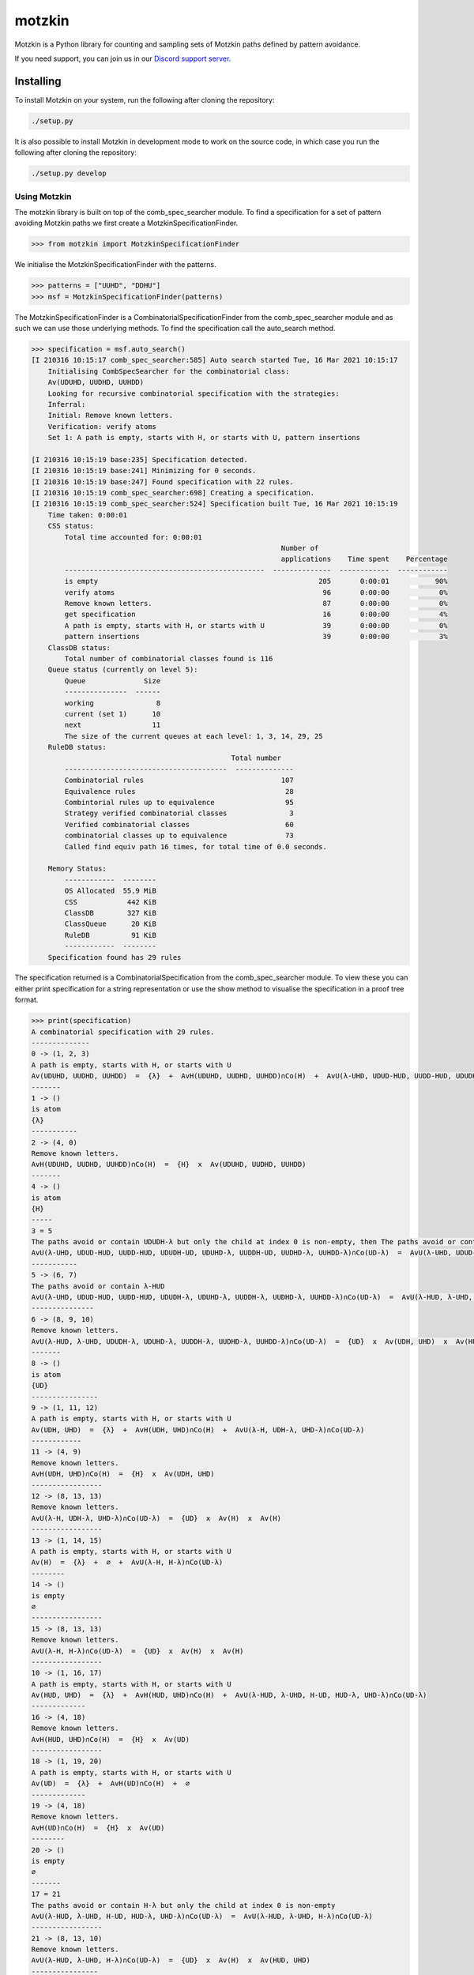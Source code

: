 #######
motzkin
#######

Motzkin is a Python library for counting and sampling sets of Motzkin paths defined by pattern avoidance.

If you need support, you can join us in our `Discord support server`_.

.. _Discord support server: https://discord.gg/ngPZVT5

Installing
==========

To install Motzkin on your system, run the following after cloning the repository:

.. code-block:: bash

    ./setup.py

It is also possible to install Motzkin in development mode to work on the
source code, in which case you run the following after cloning the repository:

.. code-block:: bash

    ./setup.py develop
    

Using Motzkin
#############

The motzkin library is built on top of the comb_spec_searcher module. To find a specification for a set of pattern avoiding Motzkin paths we first create a MotzkinSpecificationFinder.

.. code-block:: python

    >>> from motzkin import MotzkinSpecificationFinder

We initialise the MotzkinSpecificationFinder with the patterns.

.. code-block:: python

    >>> patterns = ["UUHD", "DDHU"]
    >>> msf = MotzkinSpecificationFinder(patterns)

The MotzkinSpecificationFinder is a CombinatorialSpecificationFinder from the comb_spec_searcher module and as such we can use those underlying methods. To find the specification call the auto_search method.

.. code-block:: python

    >>> specification = msf.auto_search()
    [I 210316 10:15:17 comb_spec_searcher:585] Auto search started Tue, 16 Mar 2021 10:15:17
        Initialising CombSpecSearcher for the combinatorial class:
        Av(UDUHD, UUDHD, UUHDD)
        Looking for recursive combinatorial specification with the strategies:
        Inferral: 
        Initial: Remove known letters.
        Verification: verify atoms
        Set 1: A path is empty, starts with H, or starts with U, pattern insertions
        
    [I 210316 10:15:19 base:235] Specification detected.
    [I 210316 10:15:19 base:241] Minimizing for 0 seconds.
    [I 210316 10:15:19 base:247] Found specification with 22 rules.
    [I 210316 10:15:19 comb_spec_searcher:698] Creating a specification.
    [I 210316 10:15:19 comb_spec_searcher:524] Specification built Tue, 16 Mar 2021 10:15:19
        Time taken: 0:00:01
        CSS status:
            Total time accounted for: 0:00:01
                                                                Number of
                                                                applications    Time spent    Percentage
            ------------------------------------------------  --------------  ------------  ------------
            is empty                                                     205       0:00:01           90%
            verify atoms                                                  96       0:00:00            0%
            Remove known letters.                                         87       0:00:00            0%
            get specification                                             16       0:00:00            4%
            A path is empty, starts with H, or starts with U              39       0:00:00            0%
            pattern insertions                                            39       0:00:00            3%
        ClassDB status:
            Total number of combinatorial classes found is 116
        Queue status (currently on level 5):
            Queue              Size
            ---------------  ------
            working               8
            current (set 1)      10
            next                 11
            The size of the current queues at each level: 1, 3, 14, 29, 25
        RuleDB status:
                                                    Total number
            ---------------------------------------  --------------
            Combinatorial rules                                 107
            Equivalence rules                                    28
            Combintorial rules up to equivalence                 95
            Strategy verified combinatorial classes               3
            Verified combinatorial classes                       60
            combinatorial classes up to equivalence              73
            Called find equiv path 16 times, for total time of 0.0 seconds.
        
        Memory Status:
            ------------  --------
            OS Allocated  55.9 MiB
            CSS            442 KiB
            ClassDB        327 KiB
            ClassQueue      20 KiB
            RuleDB          91 KiB
            ------------  --------
        Specification found has 29 rules

The specification returned is a CombinatorialSpecification from the comb_spec_searcher module. To view these you can either print specification for a string representation or use the show method to visualise the specification in a proof tree format. 

.. code-block:: python

    >>> print(specification)
    A combinatorial specification with 29 rules.
    --------------
    0 -> (1, 2, 3)
    A path is empty, starts with H, or starts with U
    Av(UDUHD, UUDHD, UUHDD)  =  {λ}  +  AvH(UDUHD, UUDHD, UUHDD)∩Co(H)  +  AvU(λ-UHD, UDUD-HUD, UUDD-HUD, UDUDH-UD, UDUHD-λ, UUDDH-UD, UUDHD-λ, UUHDD-λ)∩Co(UD-λ)
    -------
    1 -> ()
    is atom
    {λ}
    -----------
    2 -> (4, 0)
    Remove known letters.
    AvH(UDUHD, UUDHD, UUHDD)∩Co(H)  =  {H}  x  Av(UDUHD, UUDHD, UUHDD)
    -------
    4 -> ()
    is atom
    {H}
    -----
    3 = 5
    The paths avoid or contain UDUDH-λ but only the child at index 0 is non-empty, then The paths avoid or contain UUDDH-λ but only the child at index 0 is non-empty
    AvU(λ-UHD, UDUD-HUD, UUDD-HUD, UDUDH-UD, UDUHD-λ, UUDDH-UD, UUDHD-λ, UUHDD-λ)∩Co(UD-λ)  =  AvU(λ-UHD, UDUD-HUD, UUDD-HUD, UDUDH-λ, UDUHD-λ, UUDDH-UD, UUDHD-λ, UUHDD-λ)∩Co(UD-λ)  =  AvU(λ-UHD, UDUD-HUD, UUDD-HUD, UDUDH-λ, UDUHD-λ, UUDDH-λ, UUDHD-λ, UUHDD-λ)∩Co(UD-λ)
    -----------
    5 -> (6, 7)
    The paths avoid or contain λ-HUD
    AvU(λ-UHD, UDUD-HUD, UUDD-HUD, UDUDH-λ, UDUHD-λ, UUDDH-λ, UUDHD-λ, UUHDD-λ)∩Co(UD-λ)  =  AvU(λ-HUD, λ-UHD, UDUDH-λ, UDUHD-λ, UUDDH-λ, UUDHD-λ, UUHDD-λ)∩Co(UD-λ)  +  AvU(λ-UHD, UDUD-λ, UUDD-λ)∩Co(λ-HUD)∩Co(UD-λ)
    ---------------
    6 -> (8, 9, 10)
    Remove known letters.
    AvU(λ-HUD, λ-UHD, UDUDH-λ, UDUHD-λ, UUDDH-λ, UUDHD-λ, UUHDD-λ)∩Co(UD-λ)  =  {UD}  x  Av(UDH, UHD)  x  Av(HUD, UHD)
    -------
    8 -> ()
    is atom
    {UD}
    ----------------
    9 -> (1, 11, 12)
    A path is empty, starts with H, or starts with U
    Av(UDH, UHD)  =  {λ}  +  AvH(UDH, UHD)∩Co(H)  +  AvU(λ-H, UDH-λ, UHD-λ)∩Co(UD-λ)
    ------------
    11 -> (4, 9)
    Remove known letters.
    AvH(UDH, UHD)∩Co(H)  =  {H}  x  Av(UDH, UHD)
    -----------------
    12 -> (8, 13, 13)
    Remove known letters.
    AvU(λ-H, UDH-λ, UHD-λ)∩Co(UD-λ)  =  {UD}  x  Av(H)  x  Av(H)
    -----------------
    13 -> (1, 14, 15)
    A path is empty, starts with H, or starts with U
    Av(H)  =  {λ}  +  ∅  +  AvU(λ-H, H-λ)∩Co(UD-λ)
    --------
    14 -> ()
    is empty
    ∅
    -----------------
    15 -> (8, 13, 13)
    Remove known letters.
    AvU(λ-H, H-λ)∩Co(UD-λ)  =  {UD}  x  Av(H)  x  Av(H)
    -----------------
    10 -> (1, 16, 17)
    A path is empty, starts with H, or starts with U
    Av(HUD, UHD)  =  {λ}  +  AvH(HUD, UHD)∩Co(H)  +  AvU(λ-HUD, λ-UHD, H-UD, HUD-λ, UHD-λ)∩Co(UD-λ)
    -------------
    16 -> (4, 18)
    Remove known letters.
    AvH(HUD, UHD)∩Co(H)  =  {H}  x  Av(UD)
    -----------------
    18 -> (1, 19, 20)
    A path is empty, starts with H, or starts with U
    Av(UD)  =  {λ}  +  AvH(UD)∩Co(H)  +  ∅
    -------------
    19 -> (4, 18)
    Remove known letters.
    AvH(UD)∩Co(H)  =  {H}  x  Av(UD)
    --------
    20 -> ()
    is empty
    ∅
    -------
    17 = 21
    The paths avoid or contain H-λ but only the child at index 0 is non-empty
    AvU(λ-HUD, λ-UHD, H-UD, HUD-λ, UHD-λ)∩Co(UD-λ)  =  AvU(λ-HUD, λ-UHD, H-λ)∩Co(UD-λ)
    -----------------
    21 -> (8, 13, 10)
    Remove known letters.
    AvU(λ-HUD, λ-UHD, H-λ)∩Co(UD-λ)  =  {UD}  x  Av(H)  x  Av(HUD, UHD)
    ----------------
    7 -> (8, 18, 22)
    Remove known letters.
    AvU(λ-UHD, UDUD-λ, UUDD-λ)∩Co(λ-HUD)∩Co(UD-λ)  =  {UD}  x  Av(UD)  x  Av(UHD)∩Co(HUD)
    -------
    22 = 23
    A path is empty, starts with H, or starts with U but only the child at index 1 is non-empty
    Av(UHD)∩Co(HUD)  =  AvH(UHD)∩Co(HUD)
    -------------
    23 -> (4, 24)
    Remove known letters.
    AvH(UHD)∩Co(HUD)  =  {H}  x  Av(UHD)∩Co(UD)
    ------------------
    24 -> (25, 26, 27)
    A path is empty, starts with H, or starts with U
    Av(UHD)∩Co(UD)  =  ∅  +  AvH(UHD)∩Co(H)∩Co(UD)  +  AvU(λ-HUD, λ-UHD, UDH-UD, UHD-λ)∩Co(UD-λ)
    --------
    25 -> ()
    is empty
    ∅
    -------------
    26 -> (4, 24)
    Remove known letters.
    AvH(UHD)∩Co(H)∩Co(UD)  =  {H}  x  Av(UHD)∩Co(UD)
    -------
    27 = 28
    The paths avoid or contain UDH-λ but only the child at index 0 is non-empty
    AvU(λ-HUD, λ-UHD, UDH-UD, UHD-λ)∩Co(UD-λ)  =  AvU(λ-HUD, λ-UHD, UDH-λ, UHD-λ)∩Co(UD-λ)
    -----------------
    28 -> (8, 13, 10)
    Remove known letters.
    AvU(λ-HUD, λ-UHD, UDH-λ, UHD-λ)∩Co(UD-λ)  =  {UD}  x  Av(H)  x  Av(HUD, UHD)

    >>> specification.show()
    [I 210316 10:15:19 specification_drawer:520] Opening specification in browser
    [I 210316 10:15:23 specification_drawer:506] specification html file removed

As we now have a CombinatorialSpecification we can utilise the underlying methods for counting and randomly sampling this set of Motzkin paths. 

To count we could either find the generating function or use the specification as a recurrence.

.. code-block:: python

    >>> specification.get_genf()
    [I 210316 10:15:19 specification:351] Computing initial conditions
    [I 210316 10:15:19 specification:325] Computing initial conditions
    [I 210316 10:15:19 specification:353] The system of 29 equations
        root_func := F_0:
        eqs := [
        F_0 = F_1 + F_2 + F_3,
        F_1 = 1,
        F_2 = F_0*F_4,
        F_3 = F_5,
        F_4 = x,
        F_5 = F_6 + F_7,
        F_6 = F_10*F_8*F_9,
        F_7 = F_18*F_22*F_8,
        F_8 = x**2,
        F_9 = F_1 + F_11 + F_12,
        F_10 = F_1 + F_16 + F_17,
        F_11 = F_4*F_9,
        F_12 = F_13**2*F_8,
        F_13 = F_1 + F_14 + F_15,
        F_14 = 0,
        F_15 = F_13**2*F_8,
        F_16 = F_18*F_4,
        F_17 = F_21,
        F_18 = F_1 + F_19 + F_20,
        F_19 = F_18*F_4,
        F_20 = 0,
        F_21 = F_10*F_13*F_8,
        F_22 = F_23,
        F_23 = F_24*F_4,
        F_24 = F_25 + F_26 + F_27,
        F_25 = 0,
        F_26 = F_24*F_4,
        F_27 = F_28,
        F_28 = F_10*F_13*F_8
        ]:
        count := [1, 1, 2, 4, 9, 18, 37]:
    [I 210316 10:15:19 specification:354] Solving...
    [I 210316 10:15:27 specification:365] Checking initial conditions for: (-4*x**5 + 6*x**4 - x**3*sqrt(1 - 4*x**2) - 3*x**3 + x*sqrt(1 - 4*x**2) - x - sqrt(1 - 4*x**2) + 1)/(2*x**2*(x**4 - 4*x**3 + 6*x**2 - 4*x + 1))
    (-4*x**5 + 6*x**4 - x**3*sqrt(1 - 4*x**2) - 3*x**3 + x*sqrt(1 - 4*x**2) - x - sqrt(1 - 4*x**2) + 1)/(2*x**2*(x**4 - 4*x**3 + 6*x**2 - 4*x + 1))

    >>> print([specification.count_objects_of_size(i) for i in range(10)])
    [1, 1, 2, 4, 9, 18, 37, 69, 131, 231]

We can also generate the paths in the set. These can be visualised using the ascii_plot method.

.. code-block:: python 

    >>> for path in specification.generate_objects_of_size(5):
            print(path.ascii_plot())
            print(path)
    _____
    HHHHH
    ___/\
    HHHUD
    __/\_
    HHUDH
       _ 
    __/ \
    HHUHD
    _/\__
    HUDHH
    _/\/\
    HUDUD
      _  
    _/ \_
    HUHDH
      __ 
    _/  \
    HUHHD
      /\ 
    _/  \
    HUUDD
    /\___
    UDHHH
    /\/\_
    UDUDH
     _   
    / \__
    UHDHH
     _   
    / \/\
    UHDUD
     __  
    /  \_
    UHHDH
     /\  
    /  \_
    UUDDH
     ___ 
    /   \
    UHHHD
     _/\ 
    /   \
    UHUDD
    /\_/\
    UDHUD

To randomly sample we simply use the random_sample_object_of_size method.

.. code-block:: python 

    >>> path = specification.random_sample_object_of_size(10)
    >>> print(path.ascii_plot())
       /\     
     _/  \/\  
    /       \_
    >>> print(path)
    UHUUDDUDDH

